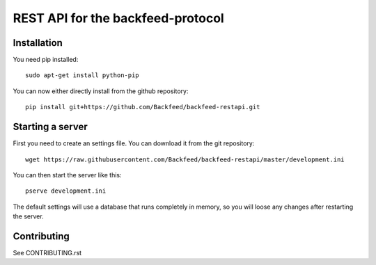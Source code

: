 REST API for the backfeed-protocol
===================================

.. image:: https://travis-ci.org/Backfeed/backfeed-restapi.svg?branch=master
    :target: https://travis-ci.org/Backfeed/backfeed-restapi



Installation
-------------------------


You need pip installed::

    sudo apt-get install python-pip

You can now either directly install from the github repository: ::

     pip install git+https://github.com/Backfeed/backfeed-restapi.git


Starting a server
------------------

First you need to create an settings file. You can download it from the git repository: ::
    
    wget https://raw.githubusercontent.com/Backfeed/backfeed-restapi/master/development.ini

You can then start the server like this: ::

    pserve development.ini 

The default settings will use a database that runs completely in memory, so you will loose any changes after restarting the server.


Contributing
-------------

See CONTRIBUTING.rst

